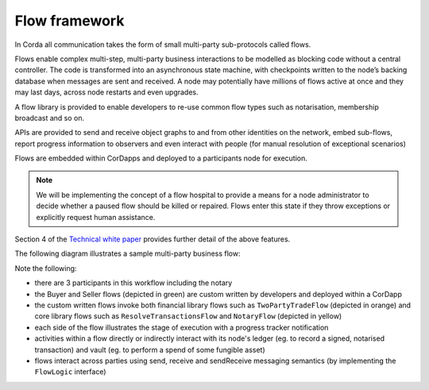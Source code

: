 
Flow framework
--------------
In Corda all communication takes the form of small multi-party sub-protocols called flows.

Flows enable complex multi-step, multi-party business interactions to be modelled as blocking code without a central controller.
The code is transformed into an asynchronous state machine, with checkpoints written to the node’s backing database when messages are sent and received.
A node may potentially have millions of flows active at once and they may last days, across node restarts and even upgrades.

A flow library is provided to enable developers to re-use common flow types such as notarisation, membership broadcast and so on.

APIs are provided to send and receive object graphs to and from other identities on the network, embed sub-flows,
report progress information to observers and even interact with people (for manual resolution of exceptional scenarios)

Flows are embedded within CorDapps and deployed to a participants node for execution.

.. note:: We will be implementing the concept of a flow hospital to provide a means for a node administrator to decide
          whether a paused flow should be killed or repaired. Flows enter this state if they throw exceptions or explicitly request human assistance.

Section 4 of the `Technical white paper`_ provides further detail of the above features.

The following diagram illustrates a sample multi-party business flow:

.. image:: resources/flowFramework.png

Note the following:

* there are 3 participants in this workflow including the notary
* the Buyer and Seller flows (depicted in green) are custom written by developers and deployed within a CorDapp
* the custom written flows invoke both financial library flows such as ``TwoPartyTradeFlow`` (depicted in orange) and core
  library flows such as ``ResolveTransactionsFlow`` and ``NotaryFlow`` (depicted in yellow)
* each side of the flow illustrates the stage of execution with a progress tracker notification
* activities within a flow directly or indirectly interact with its node's ledger (eg. to record a signed, notarised transaction) and vault (eg. to perform a spend of some fungible asset)
* flows interact across parties using send, receive and sendReceive messaging semantics (by implementing the ``FlowLogic`` interface)

.. _`Technical white paper`: _static/corda-technical-whitepaper.pdf